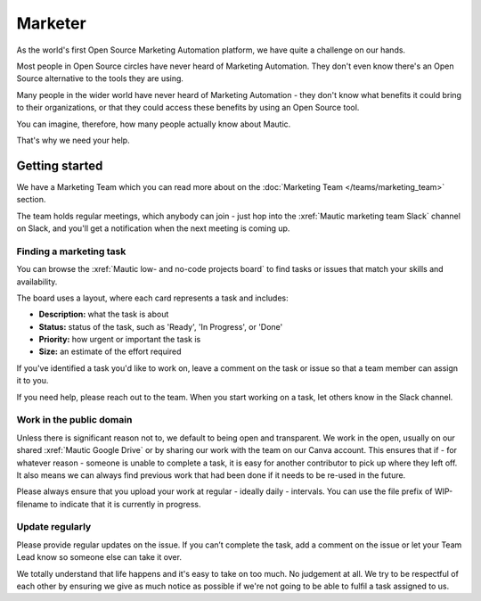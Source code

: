 Marketer
########

.. vale off

As the world's first Open Source Marketing Automation platform, we have quite a challenge on our hands.

Most people in Open Source circles have never heard of Marketing Automation. They don't even know there's an Open Source alternative to the tools they are using. 

Many people in the wider world have never heard of Marketing Automation - they don't know what benefits it could bring to their organizations, or that they could access these benefits by using an Open Source tool.

You can imagine, therefore, how many people actually know about Mautic.

That's why we need your help.

Getting started
***************

We have a Marketing Team which you can read more about on the :doc:`Marketing Team </teams/marketing_team>` section.

The team holds regular meetings, which anybody can join - just hop into the :xref:`Mautic marketing team Slack` channel on Slack, and you'll get a notification when the next meeting is coming up. 

Finding a marketing task
========================

You can browse the :xref:`Mautic low- and no-code projects board` to find tasks or issues that match your skills and availability.

The board uses a layout, where each card represents a task and includes:

- **Description:** what the task is about
- **Status:** status of the task, such as 'Ready', 'In Progress', or 'Done'
- **Priority:** how urgent or important the task is
- **Size:** an estimate of the effort required

If you've identified a task you'd like to work on, leave a comment on the task or issue so that a team member can assign it to you.

If you need help, please reach out to the team. When you start working on a task, let others know in the Slack channel.

Work in the public domain
=========================

Unless there is significant reason not to, we default to being open and transparent. We work in the open, usually on our shared :xref:`Mautic Google Drive` or by sharing our work with the team on our Canva account. This ensures that if - for whatever reason - someone is unable to complete a task, it is easy for another contributor to pick up where they left off. It also means we can always find previous work that had been done if it needs to be re-used in the future.

Please always ensure that you upload your work at regular - ideally daily - intervals. You can use the file prefix of WIP-filename to indicate that it is currently in progress.

Update regularly
================

Please provide regular updates on the issue. If you can’t complete the task, add a comment on the issue or let your Team Lead know so someone else can take it over.

We totally understand that life happens and it's easy to take on too much. No judgement at all. We try to be respectful of each other by ensuring we give as much notice as possible if we're not going to be able to fulfil a task assigned to us.

.. vale on
